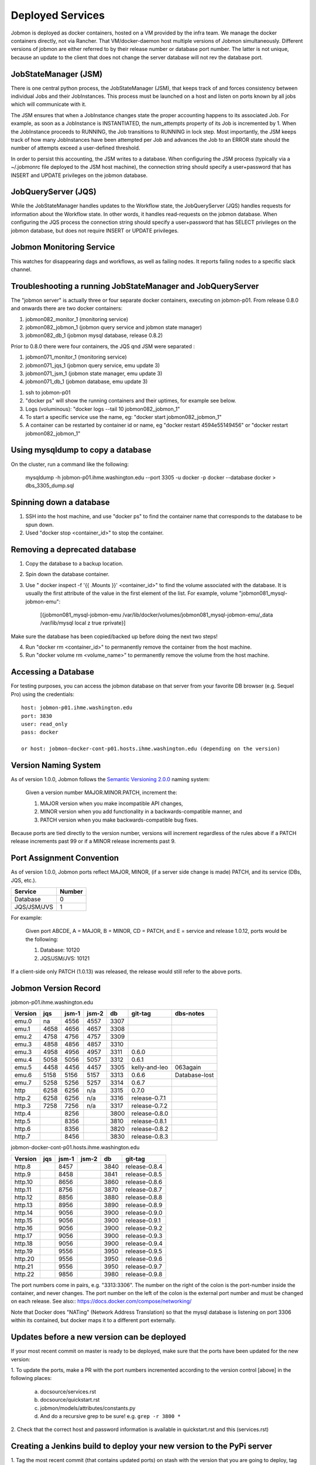 Deployed Services
#################

Jobmon is deployed as docker containers, hosted on a VM provided by the infra
team. We manage the docker containers directly, not via Rancher.
That VM/docker-daemon host multiple versions of Jobmon simultaneously.
Different versions of jobmon are either referred to by their release number
or database port number. The latter is not unique, because an update to the client
that does not change the server database will not rev the database port.

JobStateManager (JSM)
*********************

There is one central python process, the JobStateManager (JSM), that keeps
track of and forces consistency between individual Jobs and their JobInstances.
This process must be launched on a host and listen on ports known by all jobs
which will communicate with it.

The JSM ensures that when a JobInstance changes state the proper accounting
happens to its associated Job. For example, as soon as a JobInstance is
INSTANTIATED, the num_attempts property of its Job is incremented by 1. When
the JobInstance proceeds to RUNNING, the Job transitions to RUNNING in lock
step. Most importantly, the JSM keeps track of how many JobInstances have
been attempted per Job and advances the Job to an ERROR state should the
number of attempts exceed a user-defined threshold.

In order to persist this accounting, the JSM writes to a database. When
configuring the JSM process (typically via a ~/.jobmonrc file deployed to the
JSM host machine), the connection string should specify a user+password that
has INSERT and UPDATE privileges on the jobmon database.


JobQueryServer (JQS)
********************

While the JobStateManager handles updates to the Workflow state, the
JobQueryServer (JQS) handles requests for information about the Workflow state.
In other words, it handles read-requests on the jobmon database.  When
configuring the JQS process
the connection string should specify a user+password that
has SELECT privileges on the jobmon database, but does not require INSERT or
UPDATE privileges.

Jobmon Monitoring Service
*************************
This watches for disappearing dags  and workflows, as well as failing nodes.
It reports failing nodes to a specific slack channel.


Troubleshooting a running JobStateManager and JobQueryServer
************************************************************

The "jobmon server" is actually three or four separate docker containers,
executing on jobmon-p01.
From release 0.8.0 and onwards there are two docker containers:

1. jobmon082_monitor_1  (monitoring service)
2. jobmon082_jobmon_1  (jobmon query service and jobmon state manager)
3. jobmon082_db_1  (jobmon mysql database, release 0.8.2)

Prior to 0.8.0 there were four containers, the JQS qnd JSM were separated :

1. jobmon071_monitor_1  (monitoring service)
2. jobmon071_jqs_1  (jobmon query service, emu update 3)
3. jobmon071_jsm_1  (jobmon state manager, emu update 3)
4. jobmon071_db_1  (jobmon database, emu update 3)

1. ssh to jobmon-p01
2. "docker ps" will show the running containers and their uptimes, for example see below.
3. Logs (voluminous):  "docker logs --tail 10 jobmon082_jobmon_1"
4. To start a specific service use the name, eg:  "docker start jobmon082_jobmon_1"
5. A container can be restarted by container id or name, eg "docker restart 4594e55149456" or "docker restart jobmon082_jobmon_1"


.. image:: images/docker_ps.png


Using mysqldump to copy a database
**********************************

On the cluster, run a command like the following:

  mysqldump -h jobmon-p01.ihme.washington.edu --port 3305 -u docker -p docker --database docker  > dbs_3305_dump.sql


Spinning down a database
************************

1. SSH into the host machine, and use "docker ps" to find the container name that corresponds to the database to be spun down.
2. Used "docker stop <container_id>" to stop the container.


Removing a deprecated database
******************************

1. Copy the database to a backup location.
2. Spin down the database container.
3. Use " docker inspect -f '{{ .Mounts }}' <container_id>" to find the volume associated with the database. It is usually the first attribute of the value in the first element of the list. For example, volume "jobmon081_mysql-jobmon-emu":

    [{jobmon081_mysql-jobmon-emu /var/lib/docker/volumes/jobmon081_mysql-jobmon-emu/_data /var/lib/mysql local z true rprivate}]

Make sure the database has been copied/backed up before doing the next two steps!

4. Run "docker rm <container_id>" to permanently remove the container from the host machine.
5. Run "docker volume rm <volume_name>" to permanently remove the volume from the host machine.

Accessing a Database
********************

For testing purposes, you can access the jobmon database on that server
from your favorite DB browser (e.g. Sequel Pro) using the credentials::

    host: jobmon-p01.ihme.washington.edu
    port: 3830
    user: read_only
    pass: docker

    or host: jobmon-docker-cont-p01.hosts.ihme.washington.edu (depending on the version)


Version Naming System
*********************

As of version 1.0.0, Jobmon follows the `Semantic Versioning 2.0.0`_ naming system:

    Given a version number MAJOR.MINOR.PATCH, increment the:

    1. MAJOR version when you make incompatible API changes,
    2. MINOR version when you add functionality in a backwards-compatible manner, and
    3. PATCH version when you make backwards-compatible bug fixes.

Because ports are tied directly to the version number, versions will increment regardless of the rules above if a PATCH release increments past 99 or if a MINOR release increments past 9.

.. _Semantic Versioning 2.0.0: https://semver.org/

Port Assignment Convention
**************************

As of version 1.0.0, Jobmon ports reflect MAJOR, MINOR, (if a server side change is made) PATCH, and its service (DBs, JQS, etc.).

======================== ======
Service                  Number
======================== ======
Database                 0
JQS/JSM/JVS              1
======================== ======

For example:

    Given port ABCDE, A = MAJOR, B = MINOR, CD = PATCH, and E = service and release 1.0.12, ports would be the following:

    1. Database: 10120
    2. JQS/JSM/JVS: 10121

If a client-side only PATCH (1.0.13) was released, the release would still refer to the above ports.

Jobmon Version Record
*********************

jobmon-p01.ihme.washington.edu

======== ==== ===== ===== ==== ============= ================
Version  jqs  jsm-1 jsm-2 db   git-tag       dbs-notes
======== ==== ===== ===== ==== ============= ================
emu.0    na   4556  4557  3307
emu.1    4658 4656  4657  3308
emu.2    4758 4756  4757  3309
emu.3    4858 4856  4857  3310
emu.3    4958 4956  4957  3311 0.6.0
emu.4    5058 5056  5057  3312 0.6.1
emu.5    4458 4456  4457  3305 kelly-and-leo  063again
emu.6    5158 5156  5157  3313 0.6.6          Database-lost
emu.7    5258 5256  5257  3314 0.6.7
http     6258 6256  n/a   3315 0.7.0
http.2   6258 6256  n/a   3316 release-0.7.1
http.3   7258 7256  n/a   3317 release-0.7.2
http.4        8256        3800 release-0.8.0
http.5        8356        3810 release-0.8.1
http.6        8356        3820 release-0.8.2
http.7        8456        3830 release-0.8.3
======== ==== ===== ===== ==== ============= ================

jobmon-docker-cont-p01.hosts.ihme.washington.edu

========  ==== ===== ===== ==== =============
Version   jqs  jsm-1 jsm-2 db   git-tag
========  ==== ===== ===== ==== =============
http.8         8457        3840 release-0.8.4
http.9         8458        3841 release-0.8.5
http.10        8656        3860 release-0.8.6
http.11        8756        3870 release-0.8.7
http.12        8856        3880 release-0.8.8
http.13        8956        3890 release-0.8.9
http.14        9056        3900 release-0.9.0
http.15        9056        3900 release-0.9.1
http.16        9056        3900 release-0.9.2
http.17        9056        3900 release-0.9.3
http.18        9056        3900 release-0.9.4
http.19        9556        3950 release-0.9.5
http.20        9556        3950 release-0.9.6
http.21        9556        3950 release-0.9.7
http.22        9856        3980 release-0.9.8
========  ==== ===== ===== ==== =============

The port numbers come in pairs, e.g. "3313:3306".
The number on the right of the colon is the port-number inside the container, and never changes.
The port number on the left of the colon is the external port number and must be changed on each release.
See also::
https://docs.docker.com/compose/networking/

Note that Docker does "NATing" (Network Address Translation) so that the
mysql database is listening on port 3306 within its contained, but docker
maps it to a different port externally.

Updates before a new version can be deployed
********************************************
If your most recent commit on master is ready to be deployed, make sure that
the ports have been updated for the new version:

1. To update the ports, make a PR with the port numbers incremented according
to the version control [above] in the following places:

  a. docsource/services.rst
  b. docsource/quickstart.rst
  c. jobmon/models/attributes/constants.py
  d. And do a recursive grep to be sure!   e.g.   ``grep -r 3800 *``

2. Check that the correct host and password information is available in
quickstart.rst and this (services.rst)

Creating a Jenkins build to deploy your new version to the PyPi server
**********************************************************************
1. Tag the most recent commit (that contains updated ports) on stash with the
version that you are going to deploy, tag with the format release-0.8.4 and
make sure that you can see the tag in the stash UI (sometimes tagging through
command line doesn't show up and work properly)

  a. You can tag directly through the stash UI by clicking on the commit and
  adding a tag

2. Check the pypi server to make sure that there is not an existing build of
the version you just tagged you can go to:
http://dev-tomflem.ihme.washington.edu/docs/jobmon/ to make sure that the
version is not already present

3. If there is already a version deployed with the same version either:

  a. Tag with a new version that doesn't exist (best if you haven't already
  set up matching port numbers and deployed the database accordingly), and
  build as normal

  b. Go on to the pypi server (pypi.services.ihme.washington.edu) with your
  normal ihme credentials and delete the tar for the given build in the pypi
  docker container (this should be your last resort)

  c. If you had to delete the version from the pypi server, you need to edit
  the jenkins file to rebuild even if it has built that version before,
  the easiest way to do this is by clicking replay on a previously successful
  build that ran without tests, editing the jenkinsfile to make sure that when
  it deploys to the server it doesn't first check if version exists, and
  running that.

4. If you are sure that the version doesn't exist, run a jenkins build setting
skip_tests=True. If the build completes successfully, check the docs again to
make sure the new version is up and labelled as expected


Deploying JobStateManager and JobQueryServer
********************************************

To deploy a centralized JobStateManager and JobQueryServer:

1. Make sure you have properly build and deployed to jenkins, then ssh intojobmon-p01.ihme.washington.edu using your svcscicompci ssh key::

    ssh -i ~/.ssh/svcsci_id_rsa svcscicompci@jobmon-p01.ihme.washington.edu

2. cd into ~/tmp
3. Clone the jobmon repo into a new folder within ~/tmp, with a descriptive folder name like jobmon-<version>::

    git clone ssh://git@stash.ihme.washington.edu:7999/cc/jobmon.git new_name

6. Activate the jobmon conda environment:
    source activate jobmon
7. From the root directory of the repo, run::

    ./runserver.py

    Note: By the end of Mar 7, 2019, on jobmon-docker-cont-p01, the version of docker-compose comes with the conda environment has a bug, but the downgrade is blocked by other packages, so a working version has been put under ~/bin.
          Do `export PATH="~/bin:$PATH"` to use the bypass version.

You'll be prompted for a slack bot token.
Use the 'BotUserOathToken' from (you must be logged into Slack on your web browser, you'll find a prompt here: https://api.slack.com/apps )::

  https://api.slack.com/apps/AA4BZNQH1/oauth?

Press the Copy button on the 'Bot User OAuth Access Token' text box and paste it into your terminal.
The runserver.py script will also ask for two slack channels. Leave them black to use defaults.

The script will run ``docker-compose up build``

Notice that the most privileged database passwords are randomly generated in runserver.py
They are then set as environment variables in the docker service container. To
see them, connect to the docker container like this:
``docker exec -it jobmon071_jqs_1 bash``
and do a `env`, look for: ``DB_USER & DB_PASS``


Pushing the Docker Image to the Registry
****************************************
In order to keep track of old builds, we push them to the registry so that we can have a record of them even if we are no longer using the containers on the server itself

In the version of the jobmon repo that you want to build and push, run::

    docker build --tag registry-app-p01.ihme.washington.edu/jobmon/jobmon:<version ex. 0.8.9>

Then login to the registry so that you can push the image::

    docker login registry-app-p01.ihme.washington.edu

And enter your registry credentials.

Finally, run::

    docker push registry-app-p01.ihme.washington.edu/jobmon/jobmon:<version ex. 0.8.9>

And check the registry at https://reg.ihme.washington.edu/harbor/projects/44/repositories to ensure that it worked


Deployment architecture
***********************
.. image:: images/deployment_architecture.png

